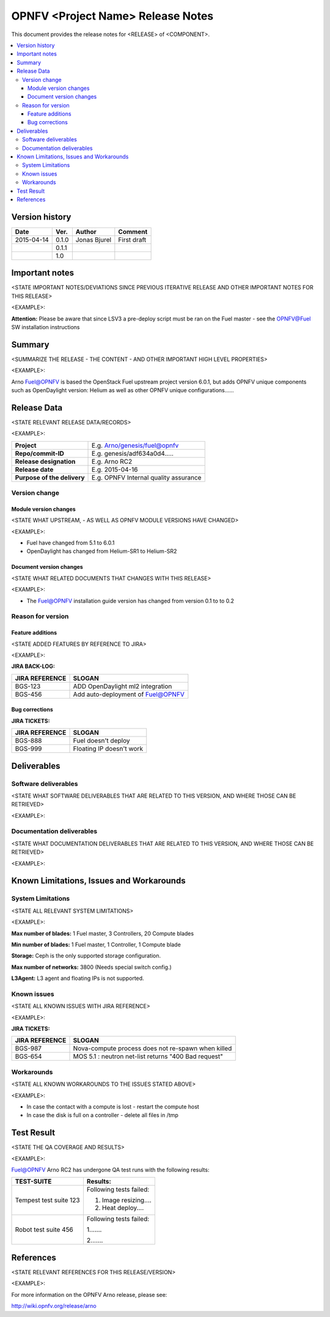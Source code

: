 .. This work is licensed under a Creative Commons Attribution 4.0 International License.
.. http://creativecommons.org/licenses/by/4.0

======================================================================
OPNFV <Project Name> Release Notes
======================================================================

This document provides the release notes for <RELEASE> of <COMPONENT>.

.. contents::
   :depth: 3
   :local:


Version history
------------------

+--------------------+--------------------+--------------------+--------------------+
| **Date**           | **Ver.**           | **Author**         | **Comment**        |
|                    |                    |                    |                    |
+--------------------+--------------------+--------------------+--------------------+
| 2015-04-14         | 0.1.0              | Jonas Bjurel       | First draft        |
|                    |                    |                    |                    |
+--------------------+--------------------+--------------------+--------------------+
|                    | 0.1.1              |                    |                    |
|                    |                    |                    |                    |
+--------------------+--------------------+--------------------+--------------------+
|                    | 1.0                |                    |                    |
|                    |                    |                    |                    |
+--------------------+--------------------+--------------------+--------------------+

Important notes
-----------------

<STATE IMPORTANT NOTES/DEVIATIONS SINCE PREVIOUS ITERATIVE RELEASE AND OTHER IMPORTANT NOTES FOR THIS RELEASE>

<EXAMPLE>:

**Attention:** Please be aware that since LSV3 a pre-deploy script must be ran on the Fuel master -
see the OPNFV@Fuel SW installation instructions

Summary
------------

<SUMMARIZE THE RELEASE - THE CONTENT - AND OTHER IMPORTANT HIGH LEVEL PROPERTIES>

<EXAMPLE>:

Arno Fuel@OPNFV is based the OpenStack Fuel upstream project version 6.0.1,
but adds OPNFV unique components such as OpenDaylight version: Helium as well as other OPNFV unique configurations......

Release Data
---------------
<STATE RELEVANT RELEASE DATA/RECORDS>

<EXAMPLE>:

+--------------------------------------+--------------------------------------+
| **Project**                          | E.g. Arno/genesis/fuel@opnfv         |
|                                      |                                      |
+--------------------------------------+--------------------------------------+
| **Repo/commit-ID**                   | E.g. genesis/adf634a0d4.....         |
|                                      |                                      |
+--------------------------------------+--------------------------------------+
| **Release designation**              | E.g. Arno RC2                        |
|                                      |                                      |
+--------------------------------------+--------------------------------------+
| **Release date**                     | E.g. 2015-04-16                      |
|                                      |                                      |
+--------------------------------------+--------------------------------------+
| **Purpose of the delivery**          | E.g. OPNFV Internal quality assurance|
|                                      |                                      |
+--------------------------------------+--------------------------------------+

Version change
^^^^^^^^^^^^^^^^

Module version changes
~~~~~~~~~~~~~~~~~~~~~~~~~~~~~~
<STATE WHAT UPSTREAM, - AS WELL AS OPNFV MODULE VERSIONS HAVE CHANGED>

<EXAMPLE>:

- Fuel have changed from 5.1 to 6.0.1

- OpenDaylight has changed from Helium-SR1 to Helium-SR2

Document version changes
~~~~~~~~~~~~~~~~~~~~~~~~~~~~~~~~
<STATE WHAT RELATED DOCUMENTS THAT CHANGES WITH THIS RELEASE>

<EXAMPLE>:

- The Fuel@OPNFV installation guide version has changed from version 0.1 to to 0.2

Reason for version
^^^^^^^^^^^^^^^^^^^^
Feature additions
~~~~~~~~~~~~~~~~~~~~~~~
<STATE ADDED FEATURES BY REFERENCE TO JIRA>

<EXAMPLE>:

**JIRA BACK-LOG:**

+--------------------------------------+--------------------------------------+
| **JIRA REFERENCE**                   | **SLOGAN**                           |
|                                      |                                      |
+--------------------------------------+--------------------------------------+
| BGS-123                              | ADD OpenDaylight ml2 integration     |
|                                      |                                      |
+--------------------------------------+--------------------------------------+
| BGS-456                              | Add auto-deployment of Fuel@OPNFV    |
|                                      |                                      |
+--------------------------------------+--------------------------------------+

Bug corrections
~~~~~~~~~~~~~~~~~~~~~

**JIRA TICKETS:**

+--------------------------------------+--------------------------------------+
| **JIRA REFERENCE**                   | **SLOGAN**                           |
|                                      |                                      |
+--------------------------------------+--------------------------------------+
| BGS-888                              | Fuel doesn't deploy                  |
|                                      |                                      |
+--------------------------------------+--------------------------------------+
| BGS-999                              | Floating IP doesn't work             |
|                                      |                                      |
+--------------------------------------+--------------------------------------+

Deliverables
----------------

Software deliverables
^^^^^^^^^^^^^^^^^^^^^^^

<STATE WHAT SOFTWARE DELIVERABLES THAT ARE RELATED TO THIS VERSION, AND WHERE THOSE CAN BE RETRIEVED>

<EXAMPLE>:

Documentation deliverables
^^^^^^^^^^^^^^^^^^^^^^^^^^^^^

<STATE WHAT DOCUMENTATION DELIVERABLES THAT ARE RELATED TO THIS VERSION, AND WHERE THOSE CAN BE RETRIEVED>

<EXAMPLE>:

Known Limitations, Issues and Workarounds
--------------------------------------------

System Limitations
^^^^^^^^^^^^^^^^^^^^
<STATE ALL RELEVANT SYSTEM LIMITATIONS>

<EXAMPLE>:

**Max number of blades:**   1 Fuel master, 3 Controllers, 20 Compute blades

**Min number of blades:**   1 Fuel master, 1 Controller, 1 Compute blade

**Storage:**    Ceph is the only supported storage configuration.

**Max number of networks:**   3800 (Needs special switch config.)

**L3Agent:**   L3 agent and floating IPs is not supported.

Known issues
^^^^^^^^^^^^^^^
<STATE ALL KNOWN ISSUES WITH JIRA REFERENCE>

<EXAMPLE>:

**JIRA TICKETS:**

+--------------------------------------+--------------------------------------+
| **JIRA REFERENCE**                   | **SLOGAN**                           |
|                                      |                                      |
+--------------------------------------+--------------------------------------+
| BGS-987                              | Nova-compute process does            |
|                                      | not re-spawn when killed             |
|                                      |                                      |
+--------------------------------------+--------------------------------------+
| BGS-654                              | MOS 5.1 : neutron net-list returns   |
|                                      | "400 Bad request"                    |
|                                      |                                      |
+--------------------------------------+--------------------------------------+

Workarounds
^^^^^^^^^^^^^^^^^

<STATE ALL KNOWN WORKAROUNDS TO THE ISSUES STATED ABOVE>

<EXAMPLE>:

- In case the contact with a compute is lost - restart the compute host
- In case the disk is full on a controller - delete all files in /tmp

Test Result
---------------
<STATE THE QA COVERAGE AND RESULTS>

<EXAMPLE>:

Fuel@OPNFV Arno RC2 has undergone QA test runs with the following results:

+--------------------------------------+--------------------------------------+
| **TEST-SUITE**                       | **Results:**                         |
|                                      |                                      |
+--------------------------------------+--------------------------------------+
| Tempest test suite 123               | Following tests failed:              |
|                                      |                                      |
|                                      | 1. Image resizing....                |
|                                      |                                      |
|                                      | 2. Heat deploy....                   |
+--------------------------------------+--------------------------------------+
| Robot test suite 456                 | Following tests failed:              |
|                                      |                                      |
|                                      | 1.......                             |
|                                      |                                      |
|                                      | 2.......                             |
+--------------------------------------+--------------------------------------+

References
------------
<STATE RELEVANT REFERENCES FOR THIS RELEASE/VERSION>

<EXAMPLE>:

For more information on the OPNFV Arno release, please see:

http://wiki.opnfv.org/release/arno